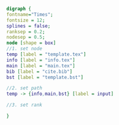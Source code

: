 #+NAME: dot:texTemplate
#+HEADER: :cache yes :tangle yes :exports none
#+HEADER: :results output graphics
#+BEGIN_SRC dot :file ./texTemplate.svg 
digraph { 
fontname="Times"; 
fontsize = 12; 
splines = false; 
ranksep = 0.2; 
nodesep = 0.5; 
node [shape = box] 
//1. set node 
temp [label = "template.tex"]
info [label = "info.tex"]
main [label = "main.tex"]
bib [label = "cite.bib"]
bst [label = "template.bst"]

//2. set path 
temp -> {info,main,bst} [label = input]

//3. set rank 

}
#+END_SRC
#+CAPTION: Table/figure name Out put of above code
#+NAME: fig:texTemplate 
#+RESULTS[e63d4e1769c078bb6bc1dfb7d661af9924eb9bf0]: dot:texTemplate
[[file:./texTemplate.svg]]

